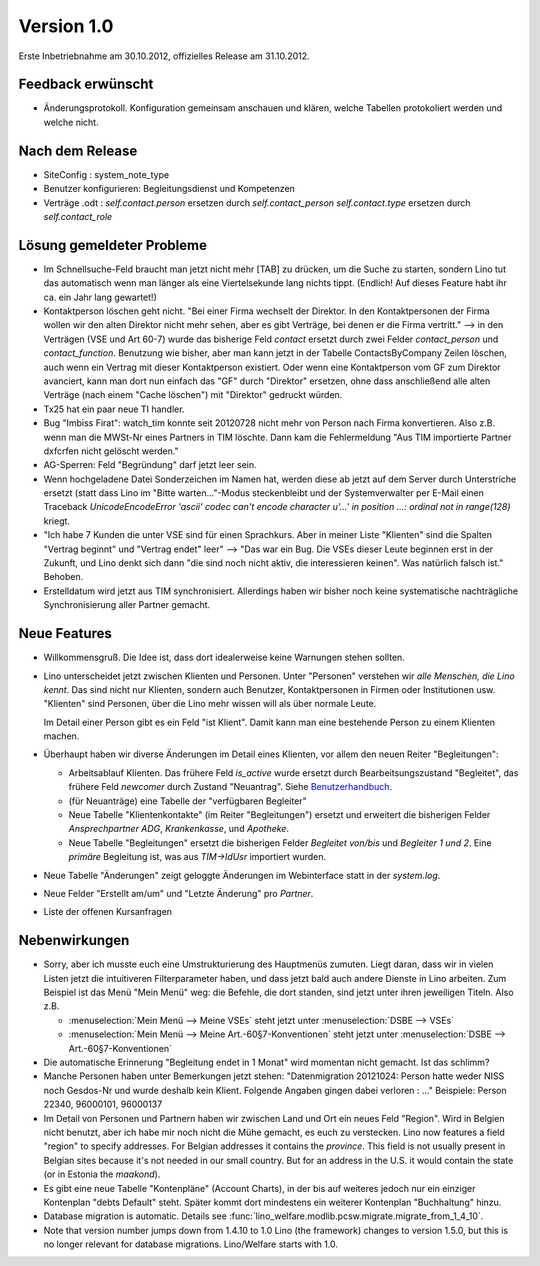 Version 1.0
===========

Erste Inbetriebnahme am 30.10.2012, offizielles Release am 31.10.2012.

Feedback erwünscht
------------------

- Änderungsprotokoll.
  Konfiguration gemeinsam anschauen und klären, welche Tabellen protokoliert werden und welche nicht.



Nach dem Release
----------------

- SiteConfig : system_note_type

- Benutzer konfigurieren: Begleitungsdienst und Kompetenzen

- Verträge .odt :
  `self.contact.person` ersetzen durch `self.contact_person`
  `self.contact.type` ersetzen durch `self.contact_role`


Lösung gemeldeter Probleme
--------------------------

- Im Schnellsuche-Feld braucht man
  jetzt nicht mehr [TAB] zu drücken, um die Suche zu starten,
  sondern Lino tut das automatisch wenn man länger als eine
  Viertelsekunde lang nichts tippt.
  (Endlich! Auf dieses Feature habt ihr ca. ein Jahr lang gewartet!)

- Kontaktperson löschen geht nicht.
  "Bei einer Firma wechselt der Direktor.
  In den Kontaktpersonen der Firma wollen wir den alten
  Direktor nicht mehr sehen,
  aber es gibt Verträge, bei denen er die Firma vertritt."
  --> in den Verträgen (VSE und Art 60-7) wurde das bisherige
  Feld `contact` ersetzt durch zwei Felder `contact_person`
  und `contact_function`.
  Benutzung wie bisher, aber man kann jetzt in der Tabelle
  ContactsByCompany Zeilen löschen,
  auch wenn ein Vertrag mit dieser Kontaktperson existiert.
  Oder wenn eine Kontaktperson vom GF zum Direktor avanciert,
  kann man dort nun einfach das "GF" durch "Direktor" ersetzen, ohne
  dass anschließend alle alten Verträge (nach einem "Cache löschen")
  mit "Direktor" gedruckt würden.

- Tx25 hat ein paar neue TI handler.

- Bug "Imbiss Firat": watch_tim konnte seit 20120728 nicht mehr von
  Person nach Firma konvertieren. Also z.B. wenn man die MWSt-Nr
  eines Partners in TIM löschte. Dann kam die Fehlermeldung
  "Aus TIM importierte Partner d\xfcrfen nicht gelöscht werden."

- AG-Sperren: Feld "Begründung" darf jetzt leer sein.

- Wenn hochgeladene Datei Sonderzeichen im Namen hat, werden diese ab jetzt auf dem Server durch Unterstriche ersetzt (statt dass Lino im "Bitte warten..."-Modus steckenbleibt und der Systemverwalter per E-Mail einen Traceback  `UnicodeEncodeError 'ascii' codec can't encode character u'...' in position ...: ordinal not in range(128)` kriegt.

- "Ich habe 7 Kunden die unter VSE sind für einen Sprachkurs.
  Aber in meiner Liste "Klienten" sind die Spalten "Vertrag beginnt"
  und "Vertrag endet" leer"
  -->
  "Das war ein Bug. Die VSEs dieser Leute beginnen erst in der Zukunft,
  und Lino denkt sich dann "die sind noch nicht aktiv, die interessieren
  keinen". Was natürlich falsch ist."
  Behoben.

- Erstelldatum wird jetzt aus TIM synchronisiert.
  Allerdings haben wir bisher noch keine systematische nachträgliche
  Synchronisierung aller Partner gemacht.


Neue Features
--------------

- Willkommensgruß.
  Die Idee ist, dass dort idealerweise keine Warnungen stehen sollten.

- Lino unterscheidet jetzt zwischen Klienten und Personen.
  Unter "Personen" verstehen wir *alle Menschen, die Lino kennt*.
  Das sind nicht nur Klienten, sondern auch Benutzer,
  Kontaktpersonen in Firmen oder Institutionen usw.
  "Klienten" sind Personen, über die Lino mehr wissen will als über normale
  Leute.

  Im Detail einer Person gibt es ein Feld "ist Klient".
  Damit kann man eine bestehende Person zu einem Klienten machen.

- Überhaupt haben wir diverse Änderungen im Detail eines Klienten,
  vor allem den neuen Reiter "Begleitungen":

  - Arbeitsablauf Klienten.
    Das frühere Feld `is_active` wurde ersetzt durch Bearbeitsungszustand "Begleitet",
    das frühere Feld `newcomer` durch Zustand "Neuantrag".
    Siehe `Benutzerhandbuch <https://de.welfare.lino-framework.org/klienten.html>`__.

  - (für Neuanträge) eine Tabelle der "verfügbaren Begleiter"
  - Neue Tabelle "Klientenkontakte" (im Reiter "Begleitungen")
    ersetzt und erweitert die bisherigen Felder
    `Ansprechpartner ADG`, `Krankenkasse`, und `Apotheke`.

  - Neue Tabelle "Begleitungen" ersetzt die bisherigen Felder `Begleitet von/bis` und
    `Begleiter 1 und 2`.
    Eine *primäre* Begleitung ist, was aus `TIM->IdUsr` importiert wurden.

- Neue Tabelle "Änderungen"
  zeigt geloggte Änderungen im Webinterface statt in der `system.log`.

- Neue Felder "Erstellt am/um" und "Letzte Änderung" pro `Partner`.

- Liste der offenen Kursanfragen

Nebenwirkungen
--------------

- Sorry, aber ich musste euch eine Umstrukturierung des Hauptmenüs zumuten.
  Liegt daran, dass wir in vielen Listen jetzt die intuitiveren Filterparameter haben,
  und dass jetzt bald auch andere Dienste in Lino arbeiten.
  Zum Beispiel ist das Menü "Mein Menü" weg:
  die Befehle, die dort standen, sind jetzt unter ihren jeweiligen Titeln.
  Also z.B.

  - :menuselection:`Mein Menü --> Meine VSEs` steht jetzt unter :menuselection:`DSBE --> VSEs`
  - :menuselection:`Mein Menü --> Meine Art.-60§7-Konventionen` steht jetzt unter
    :menuselection:`DSBE --> Art.-60§7-Konventionen`

- Die automatische Erinnerung "Begleitung endet in 1 Monat" wird momentan nicht gemacht.
  Ist das schlimm?

- Manche Personen haben unter Bemerkungen jetzt stehen:
  "Datenmigration 20121024: Person hatte weder NISS noch Gesdos-Nr
  und wurde deshalb kein Klient. Folgende Angaben gingen dabei verloren : ..."
  Beispiele: Person 22340, 96000101, 96000137

- Im Detail von Personen und Partnern haben wir zwischen Land und Ort
  ein neues Feld "Region". Wird in Belgien nicht benutzt, aber ich habe
  mir noch nicht die Mühe gemacht, es euch zu verstecken.
  Lino now features a field "region"
  to specify addresses. For Belgian addresses it contains the *province*.
  This field is not usually present in Belgian sites because it's not needed
  in our small country. But for an address in the U.S.
  it would contain the state (or in Estonia the *maakond*).

- Es gibt eine neue Tabelle "Kontenpläne" (Account Charts), in der bis
  auf weiteres jedoch nur ein einziger Kontenplan "debts Default" steht.
  Später kommt dort mindestens ein weiterer Kontenplan "Buchhaltung" hinzu.

- Database migration is automatic.
  Details see :func:`lino_welfare.modlib.pcsw.migrate.migrate_from_1_4_10`.

- Note that version number jumps down from 1.4.10 to 1.0
  Lino (the framework) changes to version 1.5.0, but this is no longer relevant
  for database migrations. Lino/Welfare starts with 1.0.
